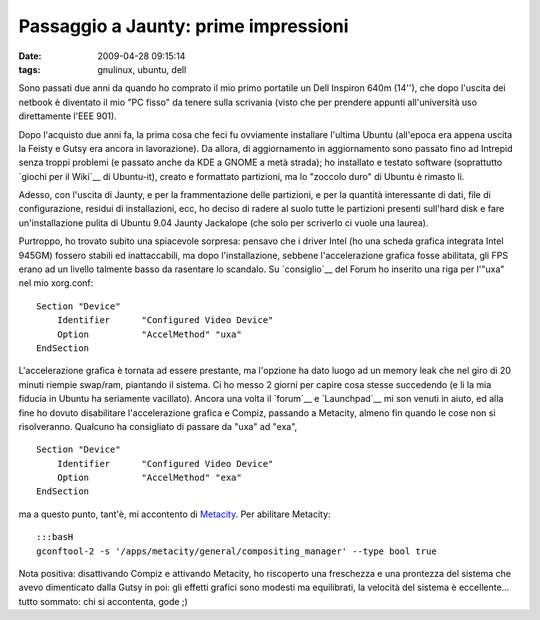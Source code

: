 Passaggio a Jaunty: prime impressioni
=====================================

:date: 2009-04-28 09:15:14
:tags: gnulinux, ubuntu, dell

Sono passati due anni da quando ho comprato il mio primo portatile un
Dell Inspiron 640m (14''), che dopo l'uscita dei netbook è diventato il
mio "PC fisso" da tenere sulla scrivania (visto che per prendere appunti
all'università uso direttamente l'EEE 901).

Dopo l'acquisto due anni fa, la prima cosa che feci fu ovviamente
installare l'ultima Ubuntu (all'epoca era appena uscita la Feisty e
Gutsy era ancora in lavorazione). Da allora, di aggiornamento in
aggiornamento sono passato fino ad Intrepid senza troppi problemi (e
passato anche da KDE a GNOME a metà strada); ho installato e testato
software (soprattutto `giochi per il Wiki`__ di Ubuntu-it), creato e
formattato partizioni, ma lo "zoccolo duro" di Ubuntu è rimasto li.

Adesso, con l'uscita di Jaunty, e per la frammentazione delle
partizioni, e per la quantità interessante di dati, file di
configurazione, residui di installazioni, ecc, ho deciso di radere al
suolo tutte le partizioni presenti sull'hard disk e fare
un'installazione pulita di Ubuntu 9.04 Jaunty Jackalope (che solo per
scriverlo ci vuole una laurea).

Purtroppo, ho trovato subito una spiacevole sorpresa: pensavo che i
driver Intel (ho una scheda grafica integrata Intel 945GM) fossero
stabili ed inattaccabili, ma dopo l'installazione, sebbene
l'accelerazione grafica fosse abilitata, gli FPS erano ad un livello
talmente basso da rasentare lo scandalo. Su `consiglio`__
del Forum ho inserito una riga per l'"uxa" nel mio xorg.conf:

::

    Section "Device"
        Identifier      "Configured Video Device"
        Option          "AccelMethod" "uxa"
    EndSection

L'accelerazione grafica è tornata ad essere prestante, ma l'opzione ha
dato luogo ad un memory leak che nel giro di 20 minuti riempie swap/ram,
piantando il sistema. Ci ho messo 2 giorni per capire cosa stesse
succedendo (e li la mia fiducia in Ubuntu ha seriamente vacillato).
Ancora una volta il `forum`__ e `Launchpad`__ mi son venuti in aiuto, 
ed alla fine ho dovuto disabilitare l'accelerazione grafica e Compiz, 
passando a Metacity, almeno fin quando le cose non si risolveranno. 
Qualcuno ha consigliato di passare da "uxa" ad "exa",

::

    Section "Device"
        Identifier      "Configured Video Device"
        Option          "AccelMethod" "exa"
    EndSection

ma a questo punto, tant'è, mi accontento di
`Metacity <http://it.wikipedia.org/wiki/Metacity>`__. Per abilitare
Metacity:

::

    :::basH
    gconftool-2 -s '/apps/metacity/general/compositing_manager' --type bool true

Nota positiva: disattivando Compiz e attivando Metacity, ho riscoperto
una freschezza e una prontezza del sistema che avevo dimenticato dalla
Gutsy in poi: gli effetti grafici sono modesti ma equilibrati, la
velocità del sistema è eccellente... tutto sommato: chi si accontenta,
gode ;)

.. _giochi per il Wiki: http://wiki.ubuntu-it.org/Giochi
.. _consiglio: http://forum.ubuntu-it.org/index.php/topic,250190.msg2017461.html#msg2017461
.. _forum: http://forum.ubuntu-it.org/index.php/topic,282239.msg2038277.html#msg2038277
.. _Launchpad: https://bugs.launchpad.net/ubuntu/+source/compiz/+bug/328232
.. _Metacity: http://it.wikipedia.org/wiki/Metacity
